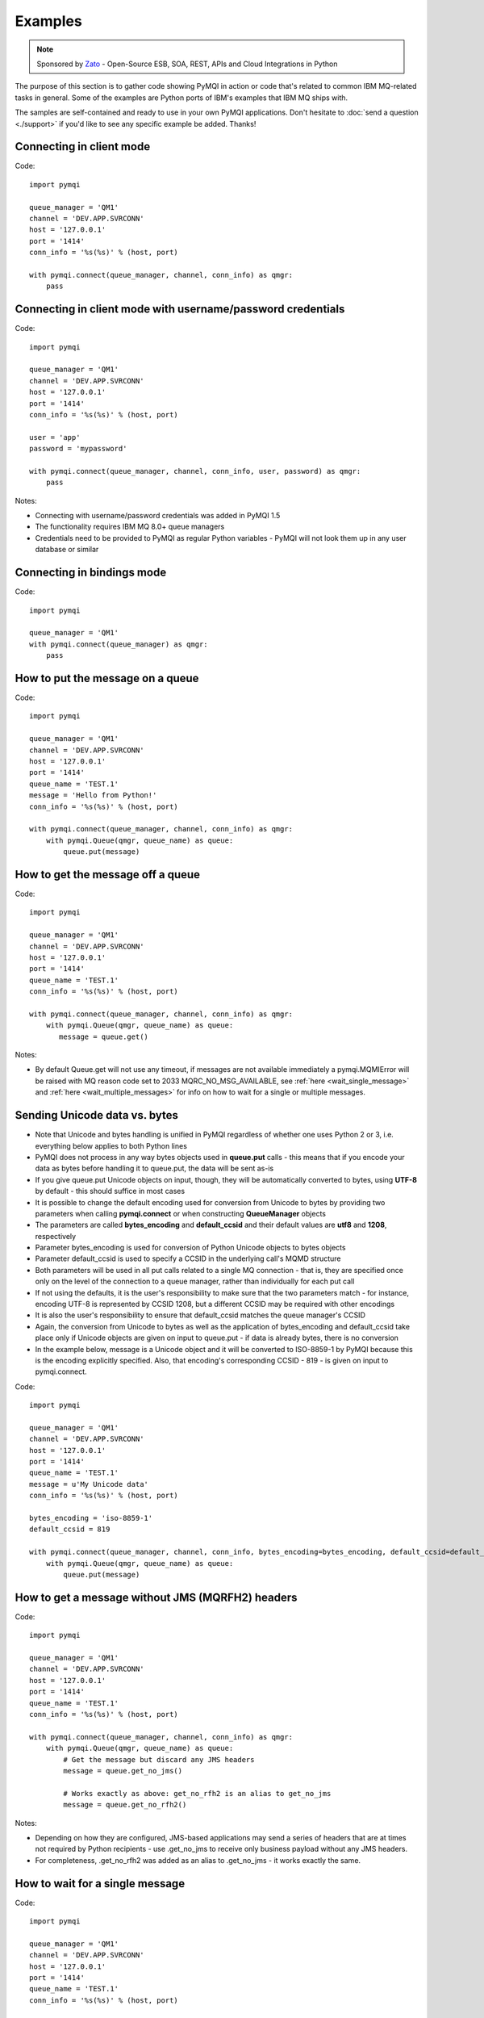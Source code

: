 Examples
========

.. note::

    Sponsored by `Zato <https://zato.io/docs?pymqi-e01>`_ - Open-Source ESB, SOA, REST, APIs and Cloud Integrations in Python

The purpose of this section is to gather code showing PyMQI in action or code
that's related to common IBM MQ-related tasks in general. Some of the
examples are Python ports of IBM's examples that IBM MQ ships with.

The samples are self-contained and ready to use in your own PyMQI applications.
Don't hesitate to :doc:`send a question <./support>`
if you'd like to see any specific example be added. Thanks!

===============================
Connecting in client mode
===============================

Code::

    import pymqi

    queue_manager = 'QM1'
    channel = 'DEV.APP.SVRCONN'
    host = '127.0.0.1'
    port = '1414'
    conn_info = '%s(%s)' % (host, port)

    with pymqi.connect(queue_manager, channel, conn_info) as qmgr:
        pass

============================================================
Connecting in client mode with username/password credentials
============================================================

Code::

    import pymqi

    queue_manager = 'QM1'
    channel = 'DEV.APP.SVRCONN'
    host = '127.0.0.1'
    port = '1414'
    conn_info = '%s(%s)' % (host, port)

    user = 'app'
    password = 'mypassword'

    with pymqi.connect(queue_manager, channel, conn_info, user, password) as qmgr:
        pass

Notes:

* Connecting with username/password credentials was added in PyMQI 1.5
* The functionality requires IBM MQ 8.0+ queue managers
* Credentials need to be provided to PyMQI as regular Python variables - PyMQI will not look them
  up in any user database or similar

===============================
Connecting in bindings mode
===============================

Code::

    import pymqi

    queue_manager = 'QM1'
    with pymqi.connect(queue_manager) as qmgr:
        pass

====================================
How to put the message on a queue
====================================

Code::

    import pymqi

    queue_manager = 'QM1'
    channel = 'DEV.APP.SVRCONN'
    host = '127.0.0.1'
    port = '1414'
    queue_name = 'TEST.1'
    message = 'Hello from Python!'
    conn_info = '%s(%s)' % (host, port)

    with pymqi.connect(queue_manager, channel, conn_info) as qmgr:
        with pymqi.Queue(qmgr, queue_name) as queue:
            queue.put(message)

====================================
How to get the message off a queue
====================================

Code::

    import pymqi

    queue_manager = 'QM1'
    channel = 'DEV.APP.SVRCONN'
    host = '127.0.0.1'
    port = '1414'
    queue_name = 'TEST.1'
    conn_info = '%s(%s)' % (host, port)

    with pymqi.connect(queue_manager, channel, conn_info) as qmgr:
        with pymqi.Queue(qmgr, queue_name) as queue:
           message = queue.get()

Notes:

* By default Queue.get will not use any timeout, if messages are not available
  immediately a pymqi.MQMIError will be raised with MQ reason code set to
  2033 MQRC_NO_MSG_AVAILABLE, see :ref:`here <wait_single_message>`
  and :ref:`here <wait_multiple_messages>` for info on how to wait for a single or multiple messages.

==============================
Sending Unicode data vs. bytes
==============================

* Note that Unicode and bytes handling is unified in PyMQI regardless of whether one uses Python 2 or 3, i.e.
  everything below applies to both Python lines

* PyMQI does not process in any way bytes objects used in **queue.put** calls - this means that if you encode
  your data as bytes before handling it to queue.put, the data will be sent as-is

* If you give queue.put Unicode objects on input, though, they will be automatically converted to bytes,
  using **UTF-8** by default - this should suffice in most cases

* It is possible to change the default encoding used for conversion from Unicode to bytes by providing
  two parameters when calling **pymqi.connect** or when constructing **QueueManager** objects

* The parameters are called **bytes_encoding** and **default_ccsid** and their default values are **utf8** and **1208**,
  respectively

* Parameter bytes_encoding is used for conversion of Python Unicode objects to bytes objects

* Parameter default_ccsid is used to specify a CCSID in the underlying call's MQMD structure

* Both parameters will be used in all put calls related to a single MQ connection - that is, they are specified once only
  on the level of the connection to a queue manager, rather than individually for each put call

* If not using the defaults, it is the user's responsibility to make sure that the two parameters match - for instance,
  encoding UTF-8 is represented by CCSID 1208, but a different CCSID may be required with other encodings

* It is also the user's responsibility to ensure that default_ccsid matches the queue manager's CCSID

* Again, the conversion from Unicode to bytes as well as the application of bytes_encoding and default_ccsid take place
  only if Unicode objects are given on input to queue.put - if data is already bytes, there is no conversion

* In the example below, message is a Unicode object and it will be converted to ISO-8859-1 by PyMQI
  because this is the encoding explicitly specified. Also, that encoding's corresponding CCSID - 819 - is given on input
  to pymqi.connect.

Code::

    import pymqi

    queue_manager = 'QM1'
    channel = 'DEV.APP.SVRCONN'
    host = '127.0.0.1'
    port = '1414'
    queue_name = 'TEST.1'
    message = u'My Unicode data'
    conn_info = '%s(%s)' % (host, port)

    bytes_encoding = 'iso-8859-1'
    default_ccsid = 819

    with pymqi.connect(queue_manager, channel, conn_info, bytes_encoding=bytes_encoding, default_ccsid=default_ccsid) as qmgr:
        with pymqi.Queue(qmgr, queue_name) as queue:
            queue.put(message)

=================================================
How to get a message without JMS (MQRFH2) headers
=================================================

Code::

    import pymqi

    queue_manager = 'QM1'
    channel = 'DEV.APP.SVRCONN'
    host = '127.0.0.1'
    port = '1414'
    queue_name = 'TEST.1'
    conn_info = '%s(%s)' % (host, port)

    with pymqi.connect(queue_manager, channel, conn_info) as qmgr:
        with pymqi.Queue(qmgr, queue_name) as queue:
            # Get the message but discard any JMS headers
            message = queue.get_no_jms()

            # Works exactly as above: get_no_rfh2 is an alias to get_no_jms
            message = queue.get_no_rfh2()

Notes:

* Depending on how they are configured, JMS-based applications may send a series of headers
  that are at times not required by Python recipients - use .get_no_jms to receive only
  business payload without any JMS headers.

* For completeness, .get_no_rfh2 was added as an alias to .get_no_jms - it works exactly the same.

.. _wait_single_message:

====================================
How to wait for a single message
====================================

Code::

    import pymqi

    queue_manager = 'QM1'
    channel = 'DEV.APP.SVRCONN'
    host = '127.0.0.1'
    port = '1414'
    queue_name = 'TEST.1'
    conn_info = '%s(%s)' % (host, port)

    # Message Descriptor
    md = pymqi.MD()

    # Get Message Options
    gmo = pymqi.GMO()
    gmo.Options = pymqi.CMQC.MQGMO_WAIT | pymqi.CMQC.MQGMO_FAIL_IF_QUIESCING
    gmo.WaitInterval = 5000 # 5 seconds

    with pymqi.connect(queue_manager, channel, conn_info) as qmgr:
        with pymqi.Queue(qmgr, queue_name) as queue:
            message = queue.get(None, md, gmo)

Notes:

* If not told otherwise, Queue.get builds up a default Message Descriptor (MD) and
  Get Message Options (GMO), however in this case one needs to specify custom
  GMO in order to tell MQ to wait for messages for a given time. A default MD
  still needs to be passed to Queue.get,

* It is a recommended MQ programming practice to always use MQGMO_FAIL_IF_QUIESCING -
  PyMQI uses it by default unless it's overridden.

.. _wait_multiple_messages:

====================================
How to wait for multiple messages
====================================

Code::

    import pymqi

    queue_manager = 'QM1'
    channel = 'DEV.APP.SVRCONN'
    host = '127.0.0.1'
    port = '1414'
    queue_name = 'TEST.1'
    conn_info = '%s(%s)' % (host, port)

    # Message Descriptor
    md = pymqi.MD()

    # Get Message Options
    gmo = pymqi.GMO()
    gmo.Options = pymqi.CMQC.MQGMO_WAIT | pymqi.CMQC.MQGMO_FAIL_IF_QUIESCING
    gmo.WaitInterval = 5000 # 5 seconds

    with pymqi.connect(queue_manager, channel, conn_info) as qmgr:
        with pymqi.Queue(qmgr, queue_name) as queue:
            keep_running = True
        
            while keep_running:
                try:
                    # Wait up to to gmo.WaitInterval for a new message.
                    message = queue.get(None, md, gmo)
        
                    # Process the message here..
        
                    # Reset the MsgId, CorrelId & GroupId so that we can reuse
                    # the same 'md' object again.
                    md.MsgId = pymqi.CMQC.MQMI_NONE
                    md.CorrelId = pymqi.CMQC.MQCI_NONE
                    md.GroupId = pymqi.CMQC.MQGI_NONE
        
                except pymqi.MQMIError as e:
                    if e.comp == pymqi.CMQC.MQCC_FAILED and e.reason == pymqi.CMQC.MQRC_NO_MSG_AVAILABLE:
                        # No messages, that is OK, we can ignore it.
                        pass
                    else:
                        # Some other error condition.
                        raise

Notes:

* The key part is a GIL-releasing non-busy loop which consumes almost no CPU and runs very
  close to raw C speed. On modern-day hardware, such a programming pattern can
  be used to easily achieve a throughput of thousands of messages a second,

* Again, using pymqi.CMQC.MQGMO_FAIL_IF_QUIESCING is a recommended programming practice.

==========================================
How to specify dynamic reply-to queues
==========================================

Code::

    import pymqi

    queue_manager = 'QM1'
    channel = 'DEV.APP.SVRCONN'
    host = '127.0.0.1'
    port = '1414'
    conn_info = '%s(%s)' % (host, port)
    message = 'Please reply to a dynamic queue, thanks.'
    dynamic_queue_prefix = 'MY.REPLIES.*'
    request_queue = 'TEST.1'

    with pymqi.connect(queue_manager, channel, conn_info) as qmgr:
        # Dynamic queue's object descriptor.
        dyn_od = pymqi.OD()
        dyn_od.ObjectName = 'SYSTEM.DEFAULT.MODEL.QUEUE'
        dyn_od.DynamicQName = dynamic_queue_prefix

        # Open the dynamic queue.
        dyn_input_open_options = pymqi.CMQC.MQOO_INPUT_EXCLUSIVE
        with pymqi.Queue(qmgr, dyn_od, dyn_input_open_options) as dyn_queue:
            dyn_queue_name = dyn_od.ObjectName.strip()

            # Prepare a Message Descriptor for the request message.
            md = pymqi.MD()
            md.ReplyToQ = dyn_queue_name

            # Send the message.
        with pymqi.Queue(qmgr, request_queue) as queue:
            queue.put(message, md)

        # Get and process the response here..


Notes:

* To specify a dynamic reply-to queue, one needs to first create an appropriate
  Object Descriptor and then open the queue, the descriptor's *DynamicQName*
  attribute will be filled in by MQ to the name of a queue created,

* Queue.put accepts a message descriptor on input, its *ReplyToQ* attribute is
  responsible for storing information about where the responding side should
  send the messages to.

==========================================
How to send responses to reply-to queues
==========================================

Code::

    import pymqi

    queue_manager = 'QM1'
    channel = 'DEV.APP.SVRCONN'
    host = '127.0.0.1'
    port = '1414'
    queue_name = 'TEST.1'
    message = 'Here's a reply'
    conn_info = '%s(%s)' % (host, port)

    with pymqi.connect(queue_manager, channel, conn_info) as qmgr:

        md = pymqi.MD()
        with pymqi.Queue(qmgr, queue_name) as queue:
            message = queue.get(None, md)
    
        reply_to_queue_name = md.ReplyToQ.strip()
        with pymqi.Queue(qmgr, reply_to_queue_name) as reply_to_queue:
            reply_to_queue.put(message)

Notes:

* Queue.get accepts an input message descriptor parameter, its *ReplyToQ* attribute is
  responsible for storing information about where the responding side should
  send the messages to. The attribute's value is filled in by IBM MQ.


==========================================
How to publish messages on topics
==========================================

Code::

    import pymqi

    queue_manager = 'QM1'
    channel = 'DEV.APP.SVRCONN'
    host = '127.0.0.1'
    port = '1414'
    topic_string = '/currency/rate/EUR/USD'
    msg = '1.3961'
    conn_info = '%s(%s)' % (host, port)

    qmgr = pymqi.QueueManager(None)
    with qmgr.connect_tcp_client(queue_manager, pymqi.CD(), channel, conn_info):
        with pymqi.Topic(qmgr, topic_string=topic_string) as topic:
            topic.open(open_opts=pymqi.CMQC.MQOO_OUTPUT)
            topic.pub(msg)

Notes:

* pymqi.Topic is a class through which all operations related to MQ topics are
  made,
* a Topic object may be open just like if it were a regular queue,
* once a topic is open, its *.pub* method may be used for publishing the messages.

=================================================================================
How to subscribe to topics (and avoid MQRC_SUB_ALREADY_EXISTS at the same time)
=================================================================================

Code::

    import logging

    import pymqi

    logging.basicConfig(level=logging.INFO)

    queue_manager = 'QM1'
    channel = 'DEV.APP.SVRCONN'
    host = '127.0.0.1'
    port = '1414'
    topic_string = '/currency/rate/EUR/USD'
    msg = '1.3961'
    conn_info = '%s(%s)' % (host, port)

    qmgr = pymqi.QueueManager(None)
    with qmgr.connect_tcp_client(queue_manager, pymqi.CD(), channel, conn_info):
        sub_desc = pymqi.SD()
        sub_desc['Options'] = pymqi.CMQC.MQSO_CREATE + pymqi.CMQC.MQSO_RESUME + \
            pymqi.CMQC.MQSO_DURABLE + pymqi.CMQC.MQSO_MANAGED
        sub_desc.set_vs('SubName', 'MySub')
        sub_desc.set_vs('ObjectString', topic_string)

        sub = pymqi.Subscription(qmgr)
        sub.sub(sub_desc=sub_desc)

        get_opts = pymqi.GMO(
            Options=pymqi.CMQC.MQGMO_NO_SYNCPOINT + pymqi.CMQC.MQGMO_FAIL_IF_QUIESCING + pymqi.CMQC.MQGMO_WAIT)
        get_opts['WaitInterval'] = 15000

        data = sub.get(None, pymqi.md(), get_opts)
        logging.info('Here's the received data: [%s]' % data)

        sub.close(sub_close_options=pymqi.CMQC.MQCO_KEEP_SUB, close_sub_queue=True)

Notes:

* A *pymqi.Subscription* and its companion class *pymqi.SD* (a Subscription Descriptor) are
  needed for subscribing to a topic,

* a proper pymqi.SD needs to be created first; note the usage of its *.set_vs* method
  for setting some of the object's properties. It's needed here because parts of
  the pymqi.SD's implementation depend on `ctypes <http://docs.python.org/library/ctypes.html>`_
  and cannot be set directly through the regular dictionary assignment like the 'Options' have been set,

* note well that among other options we're using pymqi.CMQC.MQSO_CREATE + pymqi.CMQC.MQSO_RESUME,
  in plain words in means *create a new subscription of the name set in the
  'SubName' key ('MySub' in the example) but if the subscribtion already exists
  then just resume it*, this basically means we won't stumble upon the
  MQRC_SUB_ALREADY_EXISTS error code,

* once the pymqi.SD has been created, it can be used for subscribing to a particular
  topic with invoking the pymqi.Subscription's *.sub* method,

* once subscribed to the topic, you can use the subscription's *.get* method for
  receiving the messages. Note that the .get method uses regular Get Message Options
  (pymqi.GMO), just like if the subscription was an ordinary queue,

* before disconnecting from the queue manager, a subscription should be closed;
  note passing of the information regarding what MQ should do with the related objects.

.. _ssl_tls:

==========================================
How to use SSL & TLS
==========================================

Code::

    import logging

    import pymqi

    logging.basicConfig(level=logging.INFO)

    queue_manager = 'QM1'
    channel = 'SSL.SVRCONN.1'
    host = '127.0.0.1'
    port = '1414'
    queue_name = 'TEST.1'
    conn_info = '%s(%s)' % (host, port)
    ssl_cipher_spec = 'TLS_RSA_WITH_AES_256_CBC_SHA'
    key_repo_location = '/var/mqm/ssl-db/client/KeyringClient'
    message = 'Hello from Python!'

    cd = pymqi.CD()
    cd.ChannelName = channel
    cd.ConnectionName = conn_info
    cd.ChannelType = pymqi.CMQC.MQCHT_CLNTCONN
    cd.TransportType = pymqi.CMQC.MQXPT_TCP
    cd.SSLCipherSpec = ssl_cipher_spec

    sco = pymqi.SCO()
    sco.KeyRepository = key_repo_location

    qmgr = pymqi.QueueManager(None)
    with qmgr.connect_with_options(queue_manager, cd, sco):
        with pymqi.Queue(qmgr, queue_name) as put_queue:
            put_queue.put(message)
    
        with pymqi.Queue(qmgr, queue_name) as get_queue:
            logging.info('Here is the message again: [%s]' % get_queue.get())


Notes:

* When not using SSL or TLS, PyMQI creates a default *pymqi.CD* object however
  in this case one needs to pass specific SSL/TLS-related information manually
  using *pymqi.CD* and *pymqi.SCO* objects,

* Code above assumes that:

 * Queue manager has been assigned a key repository (SSLKEYR attribute) and
   the repository contains the client's certificate,

 * There is an SVRCONN channel with the following properties set::

        DIS CHANNEL(SSL.SVRCONN.1) SSLCAUTH SSLCIPH
             1 : DIS CHANNEL(SSL.SVRCONN.1) SSLCAUTH SSLCIPH
        AMQ8414: Display Channel details.
           CHANNEL(SSL.SVRCONN.1)                  CHLTYPE(SVRCONN)
           SSLCAUTH(REQUIRED)
           SSLCIPH(TLS_RSA_WITH_AES_256_CBC_SHA)

 * You can access a client key database of type CMS - one, which can be created with gsk6cmd/gsk7cmd tools -
   and there are following files in the /var/mqm/ssl-db/client/ directory (the directory name may
   be arbitrary, /var/mqm/ssl-db/client/ is only an example)::

        $ ls -a /var/mqm/ssl-db/client/
        .  ..  KeyringClient.crl  KeyringClient.kdb  KeyringClient.rdb	KeyringClient.sth
        $

 * The client key database contains a certificate labeled *ibmwebspheremqmy_user*
   and you are running the code as an operating system's account *my_user*,

 * The client key database contains the queue manager's certificate.

* Remember to make sure that:

 * The queue manager certificate's label is prefixed with *ibmwebspheremq* and ends with
   the name of the queue manager, lowercased. If the name of a queue manager is
   QM01 then the label will be *ibmwebspheremqqm01*,

 * The client certificate's label is prefixed with *ibmwebspheremq* and ends with
   the name of the operating system's account under which the code will be executed;
   so if the account name is *user01* then the label will be *ibmwebspheremquser01*,

 * The value of a cd.SSLCipherSpec parameter matches the value of a channel's
   SSLCIPH attribute.

==========================================
How to set and get the message priority
==========================================

Code::

    import logging

    import pymqi

    logging.basicConfig(level=logging.INFO)

    queue_manager = 'QM1'
    channel = 'DEV.APP.SVRCONN'
    host = '127.0.0.1'
    port = '1414'
    queue_name = 'TEST.1'
    message = 'Hello from Python!'
    conn_info = '%s(%s)' % (host, port)
    priority = 2

    put_md = pymqi.MD()
    put_md.Priority = priority

    with pymqi.connect(queue_manager, channel, conn_info) as qmgr:
        with pymqi.Queue(qmgr, queue_name) as put_queue:
            put_queue.put(message, put_md)
    
        get_md = pymqi.MD()
        with pymqi.Queue(qmgr, queue_name) as get_queue:
            message_body = get_queue.get(None, get_md)
    
        logging.info('Received a message, priority `%s`.' % get_md.Priority)


Notes:

* Use custom *pymqi.MD* instances for both setting and reading the message priority.

==========================================
How to use channel compression
==========================================

Code::

    import pymqi
    import CMQXC

    queue_manager = 'QM1'
    channel = 'DEV.APP.SVRCONN'
    host = '127.0.0.1'
    port = '1414'
    queue_name = 'TEST.1'
    message = 'Hello from Python!' * 10000
    conn_info = '%s(%s)' % (host, port)

    cd = pymqi.CD()
    cd.MsgCompList[1] = CMQXC.MQCOMPRESS_ZLIBHIGH

    with pymqi.connect(queue_manager, channel, conn_info) as qmgr:
        with pymqi.Queue(qmgr, queue_name) as queue:
            queue.put(message)

Notes:

    * Note that the compression level to use is the second element
      of the cd.MsgCompList list, not the first one,

    * The above assumes the channel's been configured using the following
      MQSC command: *ALTER CHANNEL(SVRCONN.1) CHLTYPE(SVRCONN) COMPMSG(ZLIBHIGH)*

=============================================
How to check completion- and reason codes
=============================================

Code::

    import logging

    import pymqi

    queue_manager = 'QM1'
    channel = 'DEV.APP.SVRCONN'
    host = 'localhost.invalid' # Note the invalid hostname here
    port = '1414'
    conn_info = '%s(%s)' % (host, port)

    try:
        with pymqi.connect(queue_manager, channel, conn_info) as qmgr:
            pass
    except pymqi.MQMIError as e:
        if e.comp == pymqi.CMQC.MQCC_FAILED and e.reason == pymqi.CMQC.MQRC_HOST_NOT_AVAILABLE:
            logging.error('Such a host `%s` does not exist.' % host)

Notes:

* When IBM MQ raises an exception, it is wrapped in a pymqi.MQMIError
  object which exposes 2 useful attributes: *.comp* is a completion code
  and *.reason* is the reason code assigned by MQ. All the completion- and
  reason codes can be looked up in the *pymqi.CMQC* module.

===================================================================
How to check the versions of IBM MQ packages installed, Linux
===================================================================

Code::

    import logging

    import rpm

    logging.basicConfig(level=logging.INFO)

    package_name = 'MQSeriesClient'

    ts = rpm.TransactionSet()
    mi = ts.dbMatch('name', package_name)

    if not mi.count():
        logging.info('Did not find package [%s] in RPM database.' % package_name)
    else:
        for header in mi:
            version = header['version']
            msg = 'Found package `%s`, version `%s`.' % (package_name, version)
            logging.info(msg)

Notes:

* IBM MQ packages for Linux are distributed as RPMs and we can query the
  RPM database for information about what's been installed,

* PyMQI hasn't been used in the example, however the task is related to MQ
  administration and that's why it's been shown here.

=======================================================================
How to check the versions of IBM MQ packages installed, Windows
=======================================================================

Code::

    import logging
    import _winreg

    logging.basicConfig(level=logging.INFO)

    key_name = 'Software\\IBM\\MQSeries\\CurrentVersion'

    try:
        key = _winreg.OpenKey(_winreg.HKEY_LOCAL_MACHINE, key_name)
    except WindowsError:
        logging.info('Could not find IBM MQ-related information in Windows registry.')
    else:
        version = _winreg.QueryValueEx(key, 'VRMF')[0]
        logging.info('IBM MQ version is `%s`.' % version)


* Versions of IBM MQ packages installed under Windows can be extracted
  by querying the Windows registry,

* Again, PyMQI hasn't been used in the example, however the task is related to MQ
  administration and that's why it's been shown here.

=======================================
How to use an alternate user ID
=======================================

Code::

    import pymqi

    queue_manager = 'QM1'
    channel = 'DEV.APP.SVRCONN'
    host = '127.0.0.1'
    port = '1414'
    queue_name = 'TEST.1'
    message = 'Hello from Python!'
    alternate_user_id = 'myuser'
    conn_info = '%s(%s)' % (host, port)

    with pymqi.connect(queue_manager, channel, conn_info) as qmgr:
        od = pymqi.OD()
        od.ObjectName = queue_name
        od.AlternateUserId = alternate_user_id
    
        with pymqi.Queue(qmgr) as queue:
            queue.open(od, pymqi.CMQC.MQOO_OUTPUT | pymqi.CMQC.MQOO_ALTERNATE_USER_AUTHORITY)
            queue.put(message)

Notes:

* Queue.open accepts an object descriptor (an instance of pymqi.OD class) and
  queue open options, both of which are used here to specify the alternate user ID.

==============================================================================
How to correlate request and response messages using CorrelationId
==============================================================================

(contributed by `Hannes Wagener <https://launchpad.net/~johannes-wagener>`_)

Code::

    # stdlib
    import logging, threading, time, traceback, uuid

    # PyMQI
    import pymqi

    logging.basicConfig(level=logging.INFO)

    # Queue manager name
    qm_name = 'QM1'

    # Listener host and port
    listener = '192.168.1.135(1434)'

    # Channel to transfer data through
    channel = 'DEV.APP.SVRCONN'

    # Request Queue
    request_queue_name = 'REQUEST.QUEUE.1'

    # ReplyTo Queue
    replyto_queue_name = 'REPLYTO.QUEUE.1'

    message_prefix = 'Test Data. '

    class Producer(threading.Thread):
        """ A base class for any producer used in this example.
        """
        def __init__(self):
            threading.Thread.__init__(self)
            self.daemon = True

            cd = pymqi.CD()
            cd.ChannelName = channel
            cd.ConnectionName = listener
            cd.ChannelType = pymqi.CMQC.MQCHT_CLNTCONN
            cd.TransportType = pymqi.CMQC.MQXPT_TCP
            self.qm = pymqi.QueueManager(None)
            self.qm.connect_with_options(
                qm_name, opts=pymqi.CMQC.MQCNO_HANDLE_SHARE_NO_BLOCK, cd=cd)

            self.req_queue = pymqi.Queue(self.qm, request_queue_name)
            self.replyto_queue = pymqi.Queue(self.qm, replyto_queue_name)


    class RequestProducer(Producer):
        """ Instances of this class produce an infinite stream of request messages
        and wait for appropriate responses on reply-to queues.
        """

        def run(self):

            while True:
                # Put the request message.
                put_mqmd = pymqi.MD()

                # Set the MsgType to request.
                put_mqmd['MsgType'] = pymqi.CMQC.MQMT_REQUEST

                # Set up the ReplyTo QUeue/Queue Manager (Queue Manager is automatically
                # set by MQ).

                put_mqmd['ReplyToQ'] = replyto_queue_name
                put_mqmd['ReplyToQMgr'] = qm_name

                # Set up the put options - must do with NO_SYNCPOINT so that the request
                # message is committed immediately.
                put_opts = pymqi.PMO(Options=pymqi.CMQC.MQPMO_NO_SYNCPOINT + pymqi.CMQC.MQPMO_FAIL_IF_QUIESCING)

                # Create a random message.
                message = message_prefix + uuid.uuid4().hex

                self.req_queue.put(message, put_mqmd, put_opts)
                logging.info('Put request message.  Message: [%s]' % message)

                # Set up message descriptor for get.
                get_mqmd = pymqi.MD()

                # Set the get CorrelId to the put MsgId (which was set by MQ on the put1).
                get_mqmd['CorrelId'] = put_mqmd['MsgId']

                # Set up the get options.
                get_opts = pymqi.GMO(
                    Options=pymqi.CMQC.MQGMO_NO_SYNCPOINT + pymqi.CMQC.MQGMO_FAIL_IF_QUIESCING +
                            pymqi.CMQC.MQGMO_WAIT)

                # Version must be set to 2 to correlate.
                get_opts['Version'] = pymqi.CMQC.MQGMO_VERSION_2

                # Tell MQ that we are matching on CorrelId.
                get_opts['MatchOptions'] = pymqi.CMQC.MQMO_MATCH_CORREL_ID

                # Set the wait timeout of half a second.
                get_opts['WaitInterval'] = 500

                # Open the replyto queue and get response message,
                with pymqi.Queue(self.qm, replyto_queue_name, pymqi.CMQC.MQOO_INPUT_SHARED) as replyto_queue:
                    response_message = replyto_queue.get(None, get_mqmd, get_opts)

                logging.info('Got response message [%s]' % response_message)

                time.sleep(1)

    class ResponseProducer(Producer):
        """ Instances of this class wait for request messages and produce responses.
        """

        def run(self):

            # Request message descriptor, will be reset after processing each
            # request message.
            request_md = pymqi.MD()

            # Get Message Options
            gmo = pymqi.GMO()
            gmo.Options = pymqi.CMQC.MQGMO_WAIT | pymqi.CMQC.MQGMO_FAIL_IF_QUIESCING
            gmo.WaitInterval = 500 # Half a second

            with pymqi.Queue(self.qm, request_queue_name) as queue:
                keep_running = True
    
                while keep_running:
                    try:
                        # Wait up to to gmo.WaitInterval for a new message.
                        request_message = queue.get(None, request_md, gmo)
    
                        # Create a response message descriptor with the CorrelId
                        # set to the value of MsgId of the original request message.
                        response_md = pymqi.MD()
                        response_md.CorrelId = request_md.MsgId
    
                        response_message = 'Response to message %s' % request_message
                        self.replyto_queue.put(response_message, response_md)
    
                        # Reset the MsgId, CorrelId & GroupId so that we can reuse
                        # the same 'md' object again.
                        request_md.MsgId = pymqi.CMQC.MQMI_NONE
                        request_md.CorrelId = pymqi.CMQC.MQCI_NONE
                        request_md.GroupId = pymqi.CMQC.MQGI_NONE
    
                    except pymqi.MQMIError as e:
                        if e.comp == pymqi.CMQC.MQCC_FAILED and e.reason == pymqi.CMQC.MQRC_NO_MSG_AVAILABLE:
                            # No messages, that's OK, we can ignore it.
                            pass
                        else:
                            # Some other error condition.
                            raise

    req = RequestProducer()
    resp = ResponseProducer()

    req.start()
    resp.start()

    try:
        while True:
            time.sleep(0.1)
    except KeyboardInterrupt:
        req.qm.disconnect()

Notes:

* The pattern of waiting for response messages by CorrelationId is very common
  and a useful one,
* Requesting application sends a message to the queue and uses the newly
  created put message's MsgId as a parameter for receiving the responses, that is,
  it expectes that in a given period of time there will be a message on the response
  queue whose CorrelationId will be equal to MsgId,
* Responding application receive the requests, copies the MsgId into CorrelationId
  field and sends the response,
* Requesting application receives the response because there was a message with
  the expected CorrelationId.

=======================================
How to avoid MQRC_ALREADY_CONNECTED
=======================================

Code::

    import pymqi

    queue_manager = 'QM1'
    channel = 'DEV.APP.SVRCONN'
    host = '127.0.0.1'
    port = '1414'
    queue_name = 'TEST.1'
    message = 'Hello from Python!'
    conn_info = '%s(%s)' % (host, port)

    cd = pymqi.CD()

    cd.ChannelName = channel
    cd.ConnectionName = conn_info
    cd.ChannelType = pymqi.CMQC.MQCHT_CLNTCONN
    cd.TransportType = pymqi.CMQC.MQXPT_TCP

    connect_options = pymqi.CMQC.MQCNO_HANDLE_SHARE_BLOCK

    qmgr = pymqi.QueueManager(None)

    for x in range(10):
        qmgr.connect_with_options(queue_manager, cd=cd, opts=connect_options)
        qmgr.connect_with_options(queue_manager, cd=cd, opts=connect_options)

    with pymqi.Queue(qmgr, queue_name) as queue:
        queue.put(message)

    qmgr.disconnect()

::

    import pymqi

    queue_manager = 'QM1'
    channel = 'DEV.APP.SVRCONN'
    host = '127.0.0.1'
    port = '1414'
    queue_name = 'TEST.1'
    message = 'Hello from Python!'
    conn_info = '%s(%s)' % (host, port)

    qmgr = pymqi.QueueManager(None)
    qmgr.connect_tcp_client(queue_manager, pymqi.CD(), channel, conn_info)

    try:
        qmgr.connect_tcp_client(queue_manager, pymqi.CD(), channel, conn_info)
    except pymqi.MQMIError as e:
        if e.comp == pymqi.CMQC.MQCC_WARNING and e.reason == pymqi.CMQC.MQRC_ALREADY_CONNECTED:
            # Move along, nothing to see here..
            pass

    with pymqi.Queue(qmgr, queue_name) as queue:
        queue.put(message)

    qmgr.disconnect()

Notes:

* Two code snippets are copy'and'pastable answers to the question but a discussion
  is in order,

* The first snippet is the recommended way, it tells MQ to reuse a single connection
  regardless of how many times the application will be issuing a request for
  establishing a new connection. That's also a pattern to use when your application
  is multithreaded, without using MQCNO_HANDLE_SHARE_BLOCK MQ would not allow
  the threads to reuse the same connection,

* The second one shows how to ignore the particular exception indicating that
  an application has been already connected.

=======================================
How to define a channel
=======================================

Code::

    import pymqi

    queue_manager = 'QM1'
    channel = 'DEV.APP.SVRCONN'
    host = '127.0.0.1'
    port = '1414'
    conn_info = '%s(%s)' % (host, port)

    channel_name = 'MYCHANNEL.1'
    channel_type = pymqi.CMQXC.MQCHT_SVRCONN

    args = {pymqi.CMQCFC.MQCACH_CHANNEL_NAME: channel_name,
            pymqi.CMQCFC.MQIACH_CHANNEL_TYPE: channel_type}

    with pymqi.connect(queue_manager, channel, conn_info) as qmgr:
        pcf = pymqi.PCFExecute(qmgr)
        pcf.MQCMD_CREATE_CHANNEL(args)

Notes:

* Instances of *pymqi.PCFExecute* class have direct access to all PCF
  administrative MQ commands. The commands expect a dictionary of parameters
  describing the properties of MQ objects which need to be manipulated. All commands
  and appropriate parameters may be loooked up in modules *pymqi.CMQC*, *pymqi.CMQXC* and *pymqi.CMQCFC*,

* The code above is equivalent to following MQSC command:
  *DEFINE CHANNEL(MYCHANNEL.1) CHLTYPE(SVRCONN)*.

=======================================
How to define a queue
=======================================

Code::

    import pymqi

    queue_manager = 'QM1'
    channel = 'DEV.APP.SVRCONN'
    host = '127.0.0.1'
    port = '1414'
    conn_info = '%s(%s)' % (host, port)

    queue_name = 'MYQUEUE.1'
    queue_type = pymqi.CMQC.MQQT_LOCAL
    max_depth = 123456

    args = {pymqi.CMQC.MQCA_Q_NAME: queue_name,
            pymqi.CMQC.MQIA_Q_TYPE: queue_type,
            pymqi.CMQC.MQIA_MAX_Q_DEPTH: max_depth}

    with pymqi.connect(queue_manager, channel, conn_info) as qmgr:
        pcf = pymqi.PCFExecute(qmgr)
        pcf.MQCMD_CREATE_Q(args)

Notes:

* Instances of *pymqi.PCFExecute* class have direct access to all PCF
  administrative MQ commands. The commands expect a dictionary of parameters
  describing the properties of MQ objects which need to be manipulated. All commands
  and appropriate parameters may be loooked up in modules *pymqi.CMQC*, *pymqi.CMQXC* and *pymqi.CMQCFC*,

* The code above is equivalent to following MQSC command:
  *DEFINE QLOCAL(MYQUEUE.1) MAXDEPTH(123456)*.

=======================================
How to display channels
=======================================

Code::

    import logging

    import pymqi

    logging.basicConfig(level=logging.INFO)

    queue_manager = 'QM1'
    channel = 'DEV.APP.SVRCONN'
    host = '127.0.0.1'
    port = '1414'
    conn_info = '%s(%s)' % (host, port)

    prefix = 'SYSTEM.*'

    args = {pymqi.CMQCFC.MQCACH_CHANNEL_NAME: prefix}

    with pymqi.connect(queue_manager, channel, conn_info) as qmgr:
        pcf = pymqi.PCFExecute(qmgr)

        try:
            response = pcf.MQCMD_INQUIRE_CHANNEL(args)
        except pymqi.MQMIError as e:
            if e.comp == pymqi.CMQC.MQCC_FAILED and e.reason == pymqi.CMQC.MQRC_UNKNOWN_OBJECT_NAME:
                logging.info('No channels matched prefix `%s`' % prefix)
            else:
                raise
        else:
            for channel_info in response:
                channel_name = channel_info[CMQCFC.MQCACH_CHANNEL_NAME]
                logging.info('Found channel `%s`' % channel_name)


Notes:

* PCF calls that read MQ objects' definition or status, and MQCMD_INQUIRE_CHANNEL
  among them, return a list of dictionaries, items of which describe the particular
  objects queried for.

* The code above is equivalent to following MQSC command:
  *DIS CHANNEL(SYSTEM.\*)*.

=======================================
How to display queues
=======================================

Code::

    import logging

    import pymqi

    logging.basicConfig(level=logging.INFO)

    queue_manager = 'QM1'
    channel = 'DEV.APP.SVRCONN'
    host = '127.0.0.1'
    port = '1414'
    conn_info = '%s(%s)' % (host, port)

    prefix = 'SYSTEM.*'
    queue_type = pymqi.CMQC.MQQT_MODEL

    args = {pymqi.CMQC.MQCA_Q_NAME: prefix,
            pymqi.CMQC.MQIA_Q_TYPE: queue_type}

    with pymqi.connect(queue_manager, channel, conn_info) as qmgr:
        pcf = pymqi.PCFExecute(qmgr)

        try:
            response = pcf.MQCMD_INQUIRE_Q(args)
        except pymqi.MQMIError as e:
            if e.comp == pymqi.CMQC.MQCC_FAILED and e.reason == pymqi.CMQC.MQRC_UNKNOWN_OBJECT_NAME:
                logging.info('No queues matched given arguments.')
            else:
                raise
        else:
            for queue_info in response:
                queue_name = queue_info[pymqi.CMQC.MQCA_Q_NAME]
                logging.info('Found queue `%s`' % queue_name)

Notes:

* PCF inquiries, MQCMD_INQUIRE_Q including, return a list of dictionaries,
  items of which describe the particular objects queried for.

* The code above is equivalent to following MQSC command:
  *DIS QMODEL(SYSTEM.\*)*.

=======================================
How to use query filters
=======================================

Code::

    import logging

    import pymqi

    logging.basicConfig(level=logging.INFO)

    with pymqi.connect(queue_manager, channel, conn_info) as qmgr:
        pcf = pymqi.PCFExecute(qmgr)
    
        attrs = {
          CMQC.MQCA_Q_NAME :'*',
          CMQC.MQIA_Q_TYPE : CMQC.MQQT_LOCAL,
          CMQCFC.MQIACF_Q_ATTRS : CMQC.MQCA_Q_NAME
        }
    
        filter1 = pymqi.Filter(CMQC.MQCA_Q_DESC).like('IBM MQ *')
        filter2 = pymqi.Filter(CMQC.MQIA_CURRENT_Q_DEPTH).greater(2)
    
        result = pcf.MQCMD_INQUIRE_Q(attrs, [filter1, filter2])
    
        logging.info('Result is %s', result)

Notes:

* String and integer filters can be applied when looking up MQ objects
* Filters are AND-joined
* In the example above, only queues whose description starts with 'IBM MQ' and whose depth is greater than 2 will be returned

=======================================
How to ping the queue manager
=======================================

Code::

    import pymqi

    queue_manager = 'QM1'
    channel = 'DEV.APP.SVRCONN'
    host = '127.0.0.1'
    port = '1414'
    conn_info = '%s(%s)' % (host, port)

    with pymqi.connect(queue_manager, channel, conn_info) as qmgr:
        pcf = pymqi.PCFExecute(qmgr)
        pcf.MQCMD_PING_Q_MGR()


Notes:

* Not all PCF commands require input parameters, MQCMD_PING_Q_MGR is one such an
  argument-less command.
